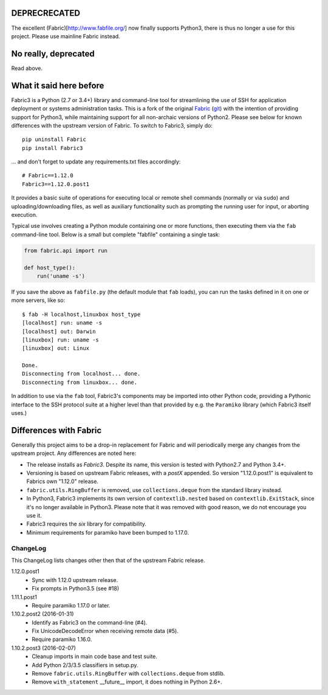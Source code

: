 DEPRECRECATED
=============

The excellent (Fabric)[http://www.fabfile.org/] now finally supports Python3,
there is thus no longer a use for this project. Please use mainline Fabric
instead.

No really, deprecated
=====================

Read above.

What it said here before
========================

Fabric3 is a Python (2.7 or 3.4+) library and command-line tool for
streamlining the use of SSH for application deployment or systems
administration tasks. This is a fork of the original
`Fabric <http://www.fabfile.org/>`_ (`git <https://github.com/fabric/fabric>`_) with
the intention of providing support for Python3, while maintaining support for
all non-archaic versions of Python2.  Please see below for known differences
with the upstream version of Fabric. To switch to Fabric3, simply do::

   pip uninstall Fabric
   pip install Fabric3

... and don't forget to update any requirements.txt files accordingly::

   # Fabric==1.12.0
   Fabric3==1.12.0.post1

It provides a basic suite of operations for executing local or remote shell
commands (normally or via ``sudo``) and uploading/downloading files, as well as
auxiliary functionality such as prompting the running user for input, or
aborting execution.

Typical use involves creating a Python module containing one or more functions,
then executing them via the ``fab`` command-line tool. Below is a small but
complete "fabfile" containing a single task:

.. code-block:: python

    from fabric.api import run

    def host_type():
        run('uname -s')

If you save the above as ``fabfile.py`` (the default module that
``fab`` loads), you can run the tasks defined in it on one or more
servers, like so::

    $ fab -H localhost,linuxbox host_type
    [localhost] run: uname -s
    [localhost] out: Darwin
    [linuxbox] run: uname -s
    [linuxbox] out: Linux

    Done.
    Disconnecting from localhost... done.
    Disconnecting from linuxbox... done.

In addition to use via the ``fab`` tool, Fabric3's components may be imported
into other Python code, providing a Pythonic interface to the SSH protocol
suite at a higher level than that provided by e.g. the ``Paramiko`` library
(which Fabric3 itself uses.)

Differences with Fabric
=======================

Generally this project aims to be a drop-in replacement for Fabric and will
periodically merge any changes from the upstream project. Any differences are
noted here:

* The release installs as `Fabric3`. Despite its name, this version is tested
  with Python2.7 and Python 3.4+.
* Versioning is based on upstream Fabric releases, with a `postX` appended. So
  version "1.12.0.post1" is equivalent to Fabrics own "1.12.0" release.
* ``fabric.utils.RingBuffer`` is removed, use ``collections.deque`` from the
  standard library instead.
* In Python3, Fabric3 implements its own version of ``contextlib.nested`` based
  on ``contextlib.ExitStack``, since it's no longer available in Python3. Please
  note that it was removed with good reason, we do not encourage you use it.
* Fabric3 requires the `six` library for compatibility.
* Minimum requirements for paramiko have been bumped to 1.17.0.

ChangeLog
---------

This ChangeLog lists changes other then that of the upstream Fabric release.

1.12.0.post1
   * Sync with 1.12.0 upstream release.
   * Fix prompts in Python3.5 (see #18)

1.11.1.post1
   * Require paramiko 1.17.0 or later.

1.10.2.post2 (2016-01-31)
   * Identify as Fabric3 on the command-line (#4).
   * Fix UnicodeDecodeError when receiving remote data (#5).
   * Require paramiko 1.16.0.

1.10.2.post3 (2016-02-07)
   * Cleanup imports in main code base and test suite.
   * Add Python 2/3/3.5 classifiers in setup.py.
   * Remove ``fabric.utils.RingBuffer`` with ``collections.deque`` from stdlib.
   * Remove ``with_statement`` __future__ import, it does nothing in Python 2.6+.
